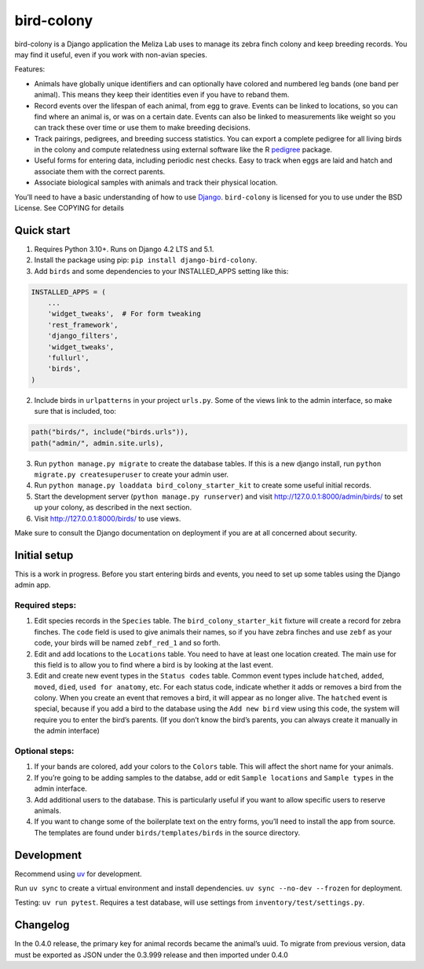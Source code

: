 bird-colony
-----------

|ProjectStatus|_ |Version|_ |BuildStatus|_ |License|_ |PythonVersions|_

.. |ProjectStatus| image:: https://www.repostatus.org/badges/latest/active.svg
.. _ProjectStatus: https://www.repostatus.org/#active

.. |Version| image:: https://img.shields.io/pypi/v/django-bird-colony.svg
.. _Version: https://pypi.python.org/pypi/django-bird-colony/

.. |BuildStatus| image:: https://github.com/melizalab/django-bird-colony/actions/workflows/test.yml/badge.svg
.. _BuildStatus: https://github.com/melizalab/django-bird-colony/actions/workflows/test.yml

.. |License| image:: https://img.shields.io/pypi/l/django-bird-colony.svg
.. _License: https://opensource.org/license/bsd-3-clause/

.. |PythonVersions| image:: https://img.shields.io/pypi/pyversions/django-bird-colony.svg
.. _PythonVersions: https://pypi.python.org/pypi/django-bird-colony/

bird-colony is a Django application the Meliza Lab uses to manage its zebra
finch colony and keep breeding records. You may find it useful, even if you work
with non-avian species.

Features:

* Animals have globally unique identifiers and can optionally have colored and numbered leg bands (one band per animal). This means they keep their identities even if you have to reband them.
* Record events over the lifespan of each animal, from egg to grave. Events can be linked to locations, so you can find where an animal is, or was on a certain date. Events can also be linked to measurements like weight so you can track these over time or use them to make breeding decisions.
* Track pairings, pedigrees, and breeding success statistics. You can export a complete pedigree for all living birds in the colony and compute relatedness using external software like the R `pedigree <https://www.rdocumentation.org/packages/pedigree/versions/1.4.2>`_ package.
* Useful forms for entering data, including periodic nest checks. Easy to track when eggs are laid and hatch and associate them with the correct parents.
* Associate biological samples with animals and track their physical location.

You’ll need to have a basic understanding of how to use
`Django <https://www.djangoproject.com/>`__. ``bird-colony`` is licensed
for you to use under the BSD License. See COPYING for details

Quick start
~~~~~~~~~~~

1. Requires Python 3.10+. Runs on Django 4.2 LTS and 5.1.

2. Install the package using pip: ``pip install django-bird-colony``.

3. Add ``birds`` and some dependencies to your INSTALLED_APPS setting
   like this:

.. code:: python

   INSTALLED_APPS = (
       ...
       'widget_tweaks',  # For form tweaking
       'rest_framework',
       'django_filters',
       'widget_tweaks',
       'fullurl',
       'birds',
   )

2. Include birds in ``urlpatterns`` in your project ``urls.py``. Some of
   the views link to the admin interface, so make sure that is included,
   too:

.. code:: python

       path("birds/", include("birds.urls")),
       path("admin/", admin.site.urls),

3. Run ``python manage.py migrate`` to create the database tables. If
   this is a new django install, run
   ``python migrate.py createsuperuser`` to create your admin user.

4. Run ``python manage.py loaddata bird_colony_starter_kit`` to create
   some useful initial records.

5. Start the development server (``python manage.py runserver``) and
   visit http://127.0.0.1:8000/admin/birds/ to set up your colony, as
   described in the next section.

6. Visit http://127.0.0.1:8000/birds/ to use views.

Make sure to consult the Django documentation on deployment if you are
at all concerned about security.

Initial setup
~~~~~~~~~~~~~

This is a work in progress. Before you start entering birds and events,
you need to set up some tables using the Django admin app.

Required steps:
^^^^^^^^^^^^^^^

1. Edit species records in the ``Species`` table. The
   ``bird_colony_starter_kit`` fixture will create a record for zebra
   finches. The ``code`` field is used to give animals their names, so
   if you have zebra finches and use ``zebf`` as your code, your birds
   will be named ``zebf_red_1`` and so forth.
2. Edit and add locations to the ``Locations`` table. You need to have
   at least one location created. The main use for this field is to
   allow you to find where a bird is by looking at the last event.
3. Edit and create new event types in the ``Status codes`` table. Common
   event types include ``hatched``, ``added``, ``moved``, ``died``,
   ``used for anatomy``, etc. For each status code, indicate whether it
   adds or removes a bird from the colony. When you create an event that
   removes a bird, it will appear as no longer alive. The ``hatched``
   event is special, because if you add a bird to the database using the
   ``Add new bird`` view using this code, the system will require you to
   enter the bird’s parents. (If you don’t know the bird’s parents, you
   can always create it manually in the admin interface)

Optional steps:
^^^^^^^^^^^^^^^

1. If your bands are colored, add your colors to the ``Colors`` table.
   This will affect the short name for your animals.
2. If you’re going to be adding samples to the databse, add or edit
   ``Sample locations`` and ``Sample types`` in the admin interface.
3. Add additional users to the database. This is particularly useful if
   you want to allow specific users to reserve animals.
4. If you want to change some of the boilerplate text on the entry
   forms, you’ll need to install the app from source. The templates are
   found under ``birds/templates/birds`` in the source directory.

Development
~~~~~~~~~~~

Recommend using `uv <https://docs.astral.sh/uv/>`__ for development.

Run ``uv sync`` to create a virtual environment and install
dependencies. ``uv sync --no-dev --frozen`` for deployment.

Testing: ``uv run pytest``. Requires a test database, will use settings
from ``inventory/test/settings.py``.

Changelog
~~~~~~~~~

In the 0.4.0 release, the primary key for animal records became the
animal’s uuid. To migrate from previous version, data must be exported
as JSON under the 0.3.999 release and then imported under 0.4.0
